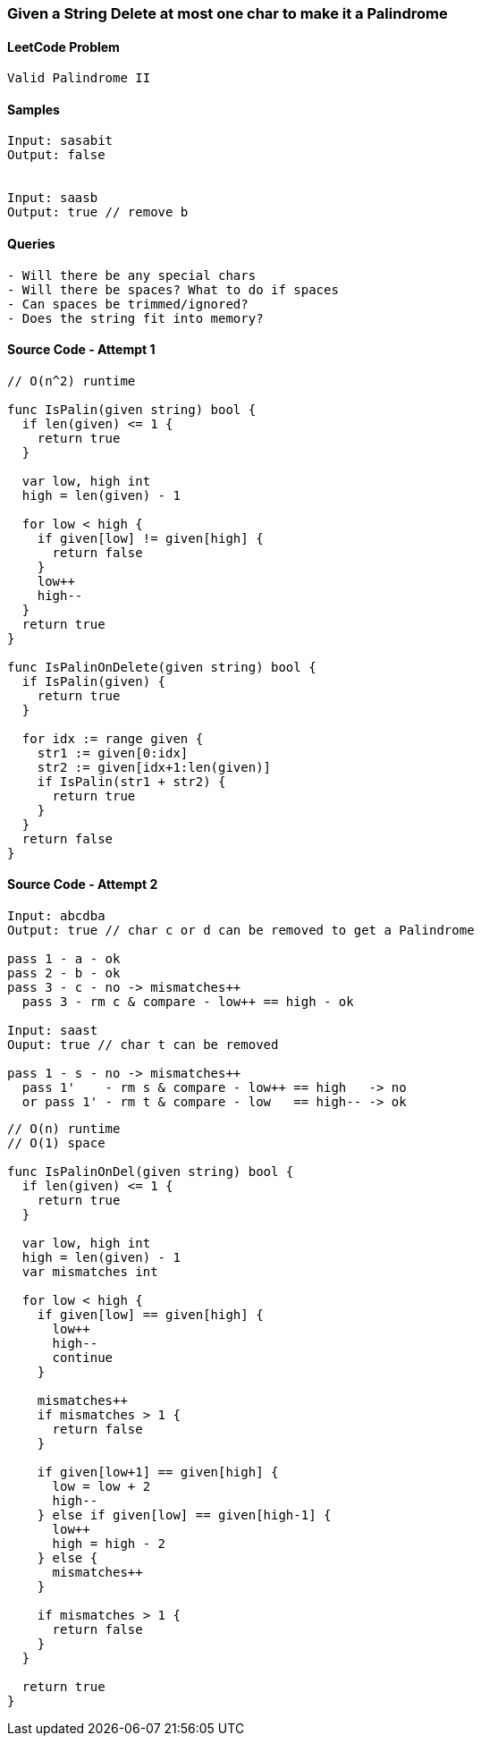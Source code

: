 === Given a String Delete at most one char to make it a Palindrome

==== LeetCode Problem
[source, bash]
----
Valid Palindrome II
----

==== Samples
[source, bash]
----
Input: sasabit
Output: false


Input: saasb
Output: true // remove b
----

==== Queries
[source, bash]
----
- Will there be any special chars
- Will there be spaces? What to do if spaces
- Can spaces be trimmed/ignored?
- Does the string fit into memory?
----

==== Source Code - Attempt 1
[source, go]
----
// O(n^2) runtime

func IsPalin(given string) bool {
  if len(given) <= 1 {
    return true
  }
  
  var low, high int
  high = len(given) - 1
  
  for low < high {
    if given[low] != given[high] {
      return false
    }
    low++
    high--
  }
  return true
}

func IsPalinOnDelete(given string) bool {
  if IsPalin(given) {
    return true
  }

  for idx := range given {
    str1 := given[0:idx]
    str2 := given[idx+1:len(given)]
    if IsPalin(str1 + str2) {
      return true
    }
  }
  return false
}
----

==== Source Code - Attempt 2
[source, bash]
----
Input: abcdba
Output: true // char c or d can be removed to get a Palindrome

pass 1 - a - ok
pass 2 - b - ok
pass 3 - c - no -> mismatches++
  pass 3 - rm c & compare - low++ == high - ok

Input: saast
Ouput: true // char t can be removed

pass 1 - s - no -> mismatches++
  pass 1'    - rm s & compare - low++ == high   -> no
  or pass 1' - rm t & compare - low   == high-- -> ok
----

[source, go]
----
// O(n) runtime
// O(1) space

func IsPalinOnDel(given string) bool {
  if len(given) <= 1 {
    return true
  }
  
  var low, high int
  high = len(given) - 1
  var mismatches int
  
  for low < high {
    if given[low] == given[high] {
      low++
      high--
      continue
    }
    
    mismatches++
    if mismatches > 1 {
      return false
    }
    
    if given[low+1] == given[high] {
      low = low + 2
      high--
    } else if given[low] == given[high-1] {
      low++
      high = high - 2
    } else {
      mismatches++
    }
    
    if mismatches > 1 {
      return false
    }
  }
  
  return true
}
----

